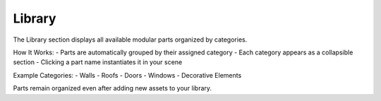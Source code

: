 Library
=======

The Library section displays all available modular parts organized by categories.

How It Works:
- Parts are automatically grouped by their assigned category
- Each category appears as a collapsible section
- Clicking a part name instantiates it in your scene

Example Categories:
- Walls
- Roofs
- Doors
- Windows
- Decorative Elements

Parts remain organized even after adding new assets to your library.
